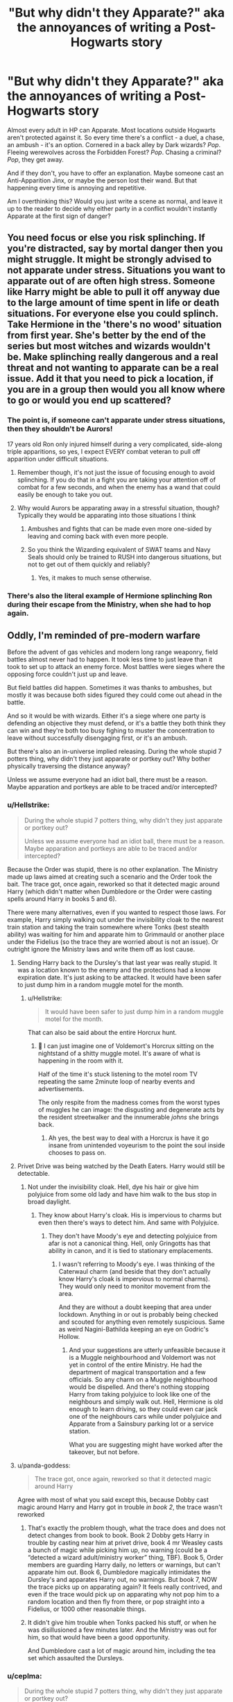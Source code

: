 #+TITLE: "But why didn't they Apparate?" aka the annoyances of writing a Post-Hogwarts story

* "But why didn't they Apparate?" aka the annoyances of writing a Post-Hogwarts story
:PROPERTIES:
:Author: deirox
:Score: 155
:DateUnix: 1573384309.0
:DateShort: 2019-Nov-10
:FlairText: Discussion
:END:
Almost every adult in HP can Apparate. Most locations outside Hogwarts aren't protected against it. So every time there's a conflict - a duel, a chase, an ambush - it's an option. Cornered in a back alley by Dark wizards? /Pop/. Fleeing werewolves across the Forbidden Forest? /Pop/. Chasing a criminal? /Pop/, they get away.

And if they don't, you have to offer an explanation. Maybe someone cast an Anti-Apparition Jinx, or maybe the person lost their wand. But that happening every time is annoying and repetitive.

Am I overthinking this? Would you just write a scene as normal, and leave it up to the reader to decide why either party in a conflict wouldn't instantly Apparate at the first sign of danger?


** You need focus or else you risk splinching. If you're distracted, say by mortal danger then you might struggle. It might be strongly advised to not apparate under stress. Situations you want to apparate out of are often high stress. Someone like Harry might be able to pull it off anyway due to the large amount of time spent in life or death situations. For everyone else you could splinch. Take Hermione in the 'there's no wood' situation from first year. She's better by the end of the series but most witches and wizards wouldn't be. Make splinching really dangerous and a real threat and not wanting to apparate can be a real issue. Add it that you need to pick a location, if you are in a group then would you all know where to go or would you end up scattered?
:PROPERTIES:
:Author: herO_wraith
:Score: 162
:DateUnix: 1573392647.0
:DateShort: 2019-Nov-10
:END:

*** The point is, if someone can't apparate under stress situations, then they shouldn't be Aurors!

17 years old Ron only injured himself during a very complicated, side-along triple apparitions, so yes, I expect EVERY combat veteran to pull off apparition under difficult situations.
:PROPERTIES:
:Author: InquisitorCOC
:Score: 61
:DateUnix: 1573400954.0
:DateShort: 2019-Nov-10
:END:

**** Remember though, it's not just the issue of focusing enough to avoid splinching. If you do that in a fight you are taking your attention off of combat for a few seconds, and when the enemy has a wand that could easily be enough to take you out.
:PROPERTIES:
:Author: Bakmoon123
:Score: 18
:DateUnix: 1573406951.0
:DateShort: 2019-Nov-10
:END:


**** Why would Aurors be apparating away in a stressful situation, though? Typically they would be apparating into those situations I think
:PROPERTIES:
:Author: DetLennieBriscoe
:Score: 31
:DateUnix: 1573403529.0
:DateShort: 2019-Nov-10
:END:

***** Ambushes and fights that can be made even more one-sided by leaving and coming back with even more people.
:PROPERTIES:
:Author: impossiblefork
:Score: 21
:DateUnix: 1573409026.0
:DateShort: 2019-Nov-10
:END:


***** So you think the Wizarding equivalent of SWAT teams and Navy Seals should only be trained to RUSH into dangerous situations, but not to get out of them quickly and reliably?
:PROPERTIES:
:Author: InquisitorCOC
:Score: 19
:DateUnix: 1573412125.0
:DateShort: 2019-Nov-10
:END:

****** Yes, it makes to much sense otherwise.
:PROPERTIES:
:Author: ThellraAK
:Score: 8
:DateUnix: 1573457476.0
:DateShort: 2019-Nov-11
:END:


*** There's also the literal example of Hermione splinching Ron during their escape from the Ministry, when she had to hop again.
:PROPERTIES:
:Author: FerusGrim
:Score: 3
:DateUnix: 1573463087.0
:DateShort: 2019-Nov-11
:END:


** Oddly, I'm reminded of pre-modern warfare

Before the advent of gas vehicles and modern long range weaponry, field battles almost never had to happen. It took less time to just leave than it took to set up to attack an enemy force. Most battles were sieges where the opposing force couldn't just up and leave.

But field battles did happen. Sometimes it was thanks to ambushes, but mostly it was because both sides figured they could come out ahead in the battle.

And so it would be with wizards. Either it's a siege where one party is defending an objective they must defend, or it's a battle they both think they can win and they're both too busy fighing to muster the concentration to leave without successfully disengaging first, or it's an ambush.

But there's also an in-universe implied releasing. During the whole stupid 7 potters thing, why didn't they just apparate or portkey out? Why bother physically traversing the distance anyway?

Unless we assume everyone had an idiot ball, there must be a reason. Maybe apparation and portkeys are able to be traced and/or intercepted?
:PROPERTIES:
:Author: Astramancer_
:Score: 65
:DateUnix: 1573387156.0
:DateShort: 2019-Nov-10
:END:

*** u/Hellstrike:
#+begin_quote
  During the whole stupid 7 potters thing, why didn't they just apparate or portkey out?

  Unless we assume everyone had an idiot ball, there must be a reason. Maybe apparation and portkeys are able to be traced and/or intercepted?
#+end_quote

Because the Order was stupid, there is no other explanation. The Ministry made up laws aimed at creating such a scenario and the Order took the bait. The trace got, once again, reworked so that it detected magic around Harry (which didn't matter when Dumbledore or the Order were casting spells around Harry in books 5 and 6).

There were many alternatives, even if you wanted to respect those laws. For example, Harry simply walking out under the invisibility cloak to the nearest train station and taking the train somewhere where Tonks (best stealth ability) was waiting for him and apparate him to Grimmauld or another place under the Fidelius (so the trace they are worried about is not an issue). Or outright ignore the Ministry laws and write them off as lost cause.
:PROPERTIES:
:Author: Hellstrike
:Score: 55
:DateUnix: 1573393428.0
:DateShort: 2019-Nov-10
:END:

**** Sending Harry back to the Dursley's that last year was really stupid. It was a location known to the enemy and the protections had a know expiration date. It's just asking to be attacked. It would have been safer to just dump him in a random muggle motel for the month.
:PROPERTIES:
:Author: Llian_Winter
:Score: 38
:DateUnix: 1573398898.0
:DateShort: 2019-Nov-10
:END:

***** u/Hellstrike:
#+begin_quote
  It would have been safer to just dump him in a random muggle motel for the month.
#+end_quote

That can also be said about the entire Horcrux hunt.
:PROPERTIES:
:Author: Hellstrike
:Score: 30
:DateUnix: 1573402743.0
:DateShort: 2019-Nov-10
:END:

****** 🤣 I can just imagine one of Voldemort's Horcrux sitting on the nightstand of a shitty muggle motel. It's aware of what is happening in the room with it.

Half of the time it's stuck listening to the motel room TV repeating the same 2minute loop of nearby events and advertisements.

The only respite from the madness comes from the worst types of muggles he can image: the disgusting and degenerate acts by the resident streetwalker and the innumerable /johns/ she brings back.
:PROPERTIES:
:Author: Kitten_Wizard
:Score: 20
:DateUnix: 1573408316.0
:DateShort: 2019-Nov-10
:END:

******* Ah yes, the best way to deal with a Horcrux is have it go insane from unintended voyeurism to the point the soul inside chooses to pass on.
:PROPERTIES:
:Author: Hellstrike
:Score: 13
:DateUnix: 1573414110.0
:DateShort: 2019-Nov-10
:END:


**** Privet Drive was being watched by the Death Eaters. Harry would still be detectable.
:PROPERTIES:
:Author: elizabnthe
:Score: 3
:DateUnix: 1573439511.0
:DateShort: 2019-Nov-11
:END:

***** Not under the invisibility cloak. Hell, dye his hair or give him polyjuice from some old lady and have him walk to the bus stop in broad daylight.
:PROPERTIES:
:Author: Hellstrike
:Score: 5
:DateUnix: 1573463284.0
:DateShort: 2019-Nov-11
:END:

****** They know about Harry's cloak. His is impervious to charms but even then there's ways to detect him. And same with Polyjuice.
:PROPERTIES:
:Author: elizabnthe
:Score: 1
:DateUnix: 1573464593.0
:DateShort: 2019-Nov-11
:END:

******* They don't have Moody's eye and detecting polyjuice from afar is not a canonical thing. Hell, only Gringotts has that ability in canon, and it is tied to stationary emplacements.
:PROPERTIES:
:Author: Hellstrike
:Score: 9
:DateUnix: 1573465791.0
:DateShort: 2019-Nov-11
:END:

******** I wasn't referring to Moody's eye. I was thinking of the Caterwaul charm (and beside that they don't actually know Harry's cloak is impervious to normal charms). They would only need to monitor movement from the area.

And they are without a doubt keeping that area under lockdown. Anything in or out is probably being checked and scouted for anything even remotely suspicious. Same as weird Nagini-Bathilda keeping an eye on Godric's Hollow.
:PROPERTIES:
:Author: elizabnthe
:Score: -1
:DateUnix: 1573466749.0
:DateShort: 2019-Nov-11
:END:

********* And your suggestions are utterly unfeasible because it is a Muggle neighbourhood and Voldemort was not yet in control of the entire Ministry. He had the department of magical transportation and a few officials. So any charm on a Muggle neighbourhood would be dispelled. And there's nothing stopping Harry from taking polyjuice to look like one of the neighbours and simply walk out. Hell, Hermione is old enough to learn driving, so they could even car jack one of the neighbours cars while under polyjuice and Apparate from a Sainsbury parking lot or a service station.

What you are suggesting might have worked after the takeover, but not before.
:PROPERTIES:
:Author: Hellstrike
:Score: 6
:DateUnix: 1573489460.0
:DateShort: 2019-Nov-11
:END:


**** u/panda-goddess:
#+begin_quote
  The trace got, once again, reworked so that it detected magic around Harry
#+end_quote

Agree with most of what you said except this, because Dobby cast magic around Harry and Harry got in trouble /in book 2/, the trace wasn't reworked
:PROPERTIES:
:Author: panda-goddess
:Score: 2
:DateUnix: 1573443811.0
:DateShort: 2019-Nov-11
:END:

***** That's exactly the problem though, what the trace does and does not detect changes from book to book. Book 2 Dobby gets Harry in trouble by casting near him at privet drive, book 4 mr Weasley casts a bunch of magic while picking him up, no warning (could be a “detected a wizard adult/ministry worker” thing, TBF). Book 5, Order members are guarding Harry daily, no letters or warnings, but can't apparate him out. Book 6, Dumbledore magically intimidates the Dursley's and apparates Harry out, no warnings. But book 7, NOW the trace picks up on apparating again? It feels really contrived, and even if the trace would pick up on apparating why not pop him to a random location and then fly from there, or pop straight into a Fidelius, or 1000 other reasonable things.
:PROPERTIES:
:Author: dancortens
:Score: 11
:DateUnix: 1573452153.0
:DateShort: 2019-Nov-11
:END:


***** It didn't give him trouble when Tonks packed his stuff, or when he was disillusioned a few minutes later. And the Ministry was out for him, so that would have been a good opportunity.

And Dumbledore cast a lot of magic around him, including the tea set which assaulted the Dursleys.
:PROPERTIES:
:Author: Hellstrike
:Score: 4
:DateUnix: 1573463204.0
:DateShort: 2019-Nov-11
:END:


*** u/ceplma:
#+begin_quote
  During the whole stupid 7 potters thing, why didn't they just apparate or portkey out?
#+end_quote

I think it is better just to forget that thing ever happened. It didn't!
:PROPERTIES:
:Author: ceplma
:Score: 5
:DateUnix: 1573420702.0
:DateShort: 2019-Nov-11
:END:

**** Because it was super important that Harry have the confrontation because How else can Hedwig die, Fred lose an ear (or was it George) and Harry's wand do something nobody has heard of. All of those things become inportant later on right. Harry's wand thing gets used again... oh right it doesn't. Well what about Hedwig, she needed to die so Harry has no form of communication with the outside world. She could have been attacked when Harry sent a letter. And a twin losing an ear had absolutely no effect on anything. So simply put it made a bunch of changes that didn't need to happen.
:PROPERTIES:
:Author: jasoneill23
:Score: 10
:DateUnix: 1573435376.0
:DateShort: 2019-Nov-11
:END:

***** George is holey, Fred is dead (cause it rhymes)
:PROPERTIES:
:Author: dancortens
:Score: 6
:DateUnix: 1573451184.0
:DateShort: 2019-Nov-11
:END:


** I remember reading a fic about Harry and Ginny post-hogwarts broken up but on some kind of investigation and they steal a car or something and find the trunk is full of guns and are worried about being pulled over by the muggle police. And I couldn't help but wonder why they didn't just vanish the guns. Sometimes I feel like people want to write a story and just don't have enough faith in their own writing to come up with their own characters and instead decide to use characters everyone already likes as avatars for characters that are only mildly similar in personality and shove them into a setting where they don't belong
:PROPERTIES:
:Author: WantDiscussion
:Score: 52
:DateUnix: 1573389738.0
:DateShort: 2019-Nov-10
:END:

*** It's easier to use familiar characters as the base rather than building entirely original characters (and even worlds). Say “Harry Potter” and everyone can conjure a general picture in their head. Say “Random Original” and the author has to be able to give a base physical description and general personality or the audience doesn't know who that a character is. Weak (or new) authors usually can't pull that off, so they mutilate existing characters.

To be fair though, in some cases when the author completely restructures how the world works, using familiar characters helps the audience get a grip on the story. But that's familiar characters in an unfamiliar world. When the characters /and/ the world have been fundamentally altered for no discernible reason - that's the crutch of a weak author.
:PROPERTIES:
:Author: paper0wl
:Score: 26
:DateUnix: 1573394809.0
:DateShort: 2019-Nov-10
:END:


*** Too many postwar fics are contrived drama in which main characters act like Muggles. In your particular case, they can hide all those guns in some expanded bags. If Hermione could make one as a 17 years old student, don't you think every Auror should have at least one too?
:PROPERTIES:
:Author: InquisitorCOC
:Score: 25
:DateUnix: 1573399571.0
:DateShort: 2019-Nov-10
:END:

**** Well, to be fair Hermione managed to reverse engineer and adapt Voldemort's secret communication tool at age 16 based on a vague description Harry provided her. So she might not be representative.
:PROPERTIES:
:Author: Hellstrike
:Score: 7
:DateUnix: 1573419436.0
:DateShort: 2019-Nov-11
:END:

***** What do you mean "reverse engineer"? The Protean charm is NEWT material. She got the idea for the coins from the Dark Mark, but it's not like Voldemort invented the Protean charm or something.
:PROPERTIES:
:Author: Aoloach
:Score: 4
:DateUnix: 1573498140.0
:DateShort: 2019-Nov-11
:END:

****** No, but the connection to the Dark Mark came from Harry's account. So she heard that and went on a research spree.

She was inspired by Voldemort, which meant that she went looking for a spell with that effect rather than decide to use something she found at random.
:PROPERTIES:
:Author: Hellstrike
:Score: 3
:DateUnix: 1573505788.0
:DateShort: 2019-Nov-12
:END:


** This is an issue in canon itself. There are many times in the original books where if you took the time to think about it, you would wonder "but why didn't they _____".

Yet folks still love the story. Readers can overlook such things if the story is good and characters interesting.

That said, as another person pointed out, with regards to Apparition specifically, I don't think people value its danger enough. Apparition not only requires focus in the process itself, but knowledge of where you are going. It is glossed over by many but the reality is that it is not simple and in fact in HP lore you see many OTHER methods of transportation used RATHER than apparition, suggesting that while some choose to use it somewhat consistently, many don't and choose to play it safe. So as a writer, you really shouldnt have to overstress it if your overall story is solid.
:PROPERTIES:
:Author: Noexit007
:Score: 16
:DateUnix: 1573400490.0
:DateShort: 2019-Nov-10
:END:

*** Most of canon also takes place in Hogwarts, where Apparition doesn't work, and involves underage characters, who don't yet have their license, so it's not as much of an issue there.

Edit: I'd get rid of Apparition altogether if I could, it just introduces unnecessary complications. Portkeys can do whenever you need instant transportation for story reasons, and since they require preparation and are illegal to create by non-Ministry personnel, it's believable that one wouldn't be able to create one during a heated confrontation.
:PROPERTIES:
:Author: deirox
:Score: 9
:DateUnix: 1573403279.0
:DateShort: 2019-Nov-10
:END:

**** u/Noexit007:
#+begin_quote
  Most of canon also takes place in Hogwarts, where Apparition doesn't work, and involves underage characters, who don't yet have their license, so it's not as much of an issue there.
#+end_quote

I didn't specifiy apparition. I left a blank for a reason.. see below.

#+begin_quote
  "but why didn't they _____".
#+end_quote

^ I was mainly pointing out there are lots of times in cannon where we as readers might quesion why a wizard or witch wouldnt do something when they have magic. Apparition is just one of many such problems that crop up.
:PROPERTIES:
:Author: Noexit007
:Score: 5
:DateUnix: 1573403898.0
:DateShort: 2019-Nov-10
:END:


** Why not just apparate, why not just buy supplies and multiply them, why not just ask a house elf? Harry Potter magic was written with so many plot holes that you can fill in whatever magic answer you want.

Or just hand them the idiot ball. For the werewolf example, they panicked and forgot apparation was a thing. Kinda like how I panicked and forgot that scissors were a thing when confronted by packaging.
:PROPERTIES:
:Author: DracoVictorious
:Score: 40
:DateUnix: 1573384969.0
:DateShort: 2019-Nov-10
:END:

*** There are explanations for most of these “plotholes”

But I agree that sometimes you just forget. And apparition is difficult even for grown wizards. If you are in the middle of a werewolf attack you might simply not be able to muster the concentration to apparate somewhere else or you might want to save someone or the DE attacking put the anti apparition wards in place before they attacked. Could be a first sign. Someone wants to leave, realizes they can't - get attacked.
:PROPERTIES:
:Author: Mikill1995
:Score: 19
:DateUnix: 1573386837.0
:DateShort: 2019-Nov-10
:END:

**** A lot of the stuff that gets brought up often has an explanation. But there are still a good number of things that just make no sense other than "the author just wanted it this way"

My usual go to is during Deathly Hallows, the argument over lack of food. You can multiply food you already have, so why did muggle born and normally raised Hermione not think "hey, let's get some non-perishable food from an Asda in a muggle town and just multiply it for dinner"

Harry, being the closet goblin he was, I understand not making that connection. But Hermione had a relatively normal childhood, I can't think of any in-universe reason to not think need food - go to grocers
:PROPERTIES:
:Author: DracoVictorious
:Score: 30
:DateUnix: 1573387813.0
:DateShort: 2019-Nov-10
:END:

***** u/Ash_Lestrange:
#+begin_quote
  lack of food
#+end_quote

There is an in book explanation for this: they thought Harry still had the trace on him, but, also, they had food and they stole food. The argument was that the food they had wasn't "good food."
:PROPERTIES:
:Author: Ash_Lestrange
:Score: 9
:DateUnix: 1573389026.0
:DateShort: 2019-Nov-10
:END:

****** Send Hermione into a normal muggle grocery store, she comes back with supplies, they can now use those non-perishable staples and spices to make good food, while increasing the quantity of base ingredients so they don't run out.
:PROPERTIES:
:Author: DracoVictorious
:Score: 15
:DateUnix: 1573389621.0
:DateShort: 2019-Nov-10
:END:

******* Harry was starving when he came across a spew badge in hermiones endless bag

Dobby he shouted
:PROPERTIES:
:Author: CommanderL3
:Score: 3
:DateUnix: 1573451953.0
:DateShort: 2019-Nov-11
:END:


******* Sending any teenager into a grocery story and expecting them to come out being able to make a good meal is a bit of a reach, I think. Unless the teenager has experience cooking, which Harry maybe has, but doesn't seem to have the mind to try very hard, being the most comfortable with hunger and so focused on Horcruxes. If we're talking about non-perishables, then I'm on your side, but turning that into tasty hot food is another beast.
:PROPERTIES:
:Author: bisonburgers
:Score: 5
:DateUnix: 1573416274.0
:DateShort: 2019-Nov-10
:END:


******* You can have all the spices and flavorings you want, if you can't cook, which it doesn't seem like any of them could do, the food still won't be good.
:PROPERTIES:
:Author: Ash_Lestrange
:Score: 5
:DateUnix: 1573389918.0
:DateShort: 2019-Nov-10
:END:

******** Poorly cooked pasta with tinned sauce is still better than whatever mushroom monstrosity set Ron off in the book (yes I know, evil amulet)

Tempers would have been lower, slightly less for the horcrux to play off of, better chance for rational thinking
:PROPERTIES:
:Author: DracoVictorious
:Score: 18
:DateUnix: 1573390320.0
:DateShort: 2019-Nov-10
:END:

********* " Tempers would have been lower, slightly less for the horcrux to play off of, better chance for rational thinking "

Which, I'm guessing, is exactly why that didn't happen--Rowling wanted to pile as much negative influence on them as possible to get her desired result, that being to make them stressed and unable to think clearly.

She's not the only one to have done that either. In my other main fandom, a succession of bad and dumb things are said and done in one film, and the writers later admitted that literally the ONLY reason all those plothole-y things happened was to drive a normally very strong character to the point where he would break and lash out at his ally when hit with one more thing.
:PROPERTIES:
:Author: dixiehellcat
:Score: 10
:DateUnix: 1573400759.0
:DateShort: 2019-Nov-10
:END:

********** I'm quite curious, which film are you talking about? I had a bit of a gander through your post history so I'm guessing it's... a Marvel film...??
:PROPERTIES:
:Author: r_ca
:Score: 4
:DateUnix: 1573402048.0
:DateShort: 2019-Nov-10
:END:

*********** hee, I'm that obvious huh? :D yeah, it's Captain America Civil War. The writers said the only reason they did all the stuff they did to Tony throughout the film, broke him and Pepper up, crippled Rhodey, threw every other Avenger against him on the accords, etc etc, was to pull every possible source of emotional support out from under him, so he would snap when he found out Steve had been lying to him all this time about his parents' deaths. Lazy writing, imho.
:PROPERTIES:
:Author: dixiehellcat
:Score: 7
:DateUnix: 1573402424.0
:DateShort: 2019-Nov-10
:END:

************ Oh, thank you!! I had so many issues with CA:CW and it frustrates me how most people I talk to think it's some masterpiece. It wasn't a bad movie, but aside from all the issues you just mentioned, it was such an abrupt tonal shift from every other Marvel movie that preceded it that it was kind of obvious that CA3 became CA:CW way too late in the production process. It was totally motivated by marketing and not what the narrative called for. I didn't even like the original Civil War arc in the comics, but it was better executed than /that/ whole mess.
:PROPERTIES:
:Author: r_ca
:Score: 6
:DateUnix: 1573405555.0
:DateShort: 2019-Nov-10
:END:


***** If they had a way to freeze the food, then I think that would work, but I imagine multiplying food does not make it fresher, so it would still have the original foods' expiration date, and therefore would still go bad within days/weeks, depending on the food, still requiring frequent (and possibly dangerous) trips without their Invisibility Cloak. Having said that, non-perishable and freezing the food solves part of this problem. (although eating snack bars, dry cereal, and canned stuff long term doesn't sound too fun on my stomach, but probably hungry teenagers wouldn't mind it so much).

But I also highly suspect they did not actually have too much trouble with food over the long run. Of course it was worse and more complicated than what they were used to, but that's to be expected. We know they entered towns when they could to scout and stuff, and while we only see Harry do it once unsuccessfully, it is implied that this is something they do regularly, and that Harry's lack of success is what is notable this time. So I think it's fairly plausible and natural to believe they (probably Ron, let's face it) purchased some of their food over the course of almost a year on the run.

And just getting a sense of how much three people eat, especially growing teenagers, is daunting. After moving out on my own, it was hard for me to understand how much food I ate in a week, I'd get it wrong every shopping trip for a while, and my fridge was always emptier than I would think it should be. And then when I moved in with my husband, it took us months to get a knack for how much food two people ate, how much it would cost, etc. Hermione's sense doesn't necessarily means she can easily feed three people for months and know how much money to pack at the beginning of their trip, how to store it for long-term use, and how to make it into something tasty. It would be a learning curve regardless of magic, and I'm not surprised they had trouble planning proper meals. Ted and Dirk Cresswell had a better time, I think, but they're adults who are used to acquiring their own food, and used to the spells needed to make it worth eating.
:PROPERTIES:
:Author: bisonburgers
:Score: 9
:DateUnix: 1573414940.0
:DateShort: 2019-Nov-10
:END:


***** u/Taure:
#+begin_quote
  My usual go to is during Deathly Hallows, the argument over lack of food. You can multiply food you already have, so why did muggle born and normally raised Hermione not think "hey, let's get some non-perishable food from an Asda in a muggle town and just multiply it for dinner"
#+end_quote

Because they had plenty of food? Their conversation about not being able to magic up food was in the context of having fish and mushrooms.

Their problem wasn't lack of food, it was that they didn't know how to make it into something nice to eat.

And presumably the reason they didn't go buy food was because they were in hiding and thought that if they entered a Muggle area the Ministry would know. We have a very small knowledge of the Ministry's tracking abilities in canon, but they seem to be extensive - it may well be that the Ministry would be all over them the moment they entered any urban area.
:PROPERTIES:
:Author: Taure
:Score: 6
:DateUnix: 1573400014.0
:DateShort: 2019-Nov-10
:END:

****** If the ministry could track them the moment they entered any urban area then that should have been mentioned in the book as a reason for staying in the woods. You can argue any plothole away with "perhaps XYZ and just nobody mentioned it". That doesn't make it any less of a plothole.

Regarding the food, you can buy meals in cans that you just need to heat up. They aren't what they are uses from Hogwarts or Molly's cooking but they are /fine/. Definitely leagues above what they had.

And you'd think that Hermione, who seemed to be prepared for so much and packed everything she thought she might possibly need in her bag, would have had the foresight to also pack some non-perishable food because she /knew/ that she can't create food with magic and it is completely unreasonable to think that you can just live off the land /if you never learned how to do that/.
:PROPERTIES:
:Author: how_to_choose_a_name
:Score: 13
:DateUnix: 1573409792.0
:DateShort: 2019-Nov-10
:END:

******* u/bisonburgers:
#+begin_quote
  You can argue any plothole away with "perhaps XYZ and just nobody mentioned it". That doesn't make it any less of a plothole.
#+end_quote

I tend to think the word plothole is overrused to describe things that /could/ be explained, and while in theory I'm okay when words change meaning, I still feel it's useful to differentiate between "can plausibly be explained" and "cannot plausibly be explained" when discussing writing, and "plothole" seems to be shifting from meaning just one of those things, to now meaning both of those things, and it's causing a bit of confusion in these sorts of conversations.
:PROPERTIES:
:Author: bisonburgers
:Score: 3
:DateUnix: 1573415887.0
:DateShort: 2019-Nov-10
:END:


******* Harry potter and the year we ate baked beans in the woods for a year
:PROPERTIES:
:Author: CommanderL3
:Score: 2
:DateUnix: 1573452022.0
:DateShort: 2019-Nov-11
:END:

******** Probably better than Harry Potter and the Year We Lived Off Fish and Mushrooms for a Year But Didn't Know How To Cook Them So It Sucked
:PROPERTIES:
:Author: how_to_choose_a_name
:Score: 2
:DateUnix: 1573467838.0
:DateShort: 2019-Nov-11
:END:

********* harry potter and the year we forgot muggle supermarkets existed while on the run from wizards and could literally pop into any small country town to get food
:PROPERTIES:
:Author: CommanderL3
:Score: 3
:DateUnix: 1573468759.0
:DateShort: 2019-Nov-11
:END:


****** You know those 5 minute instant soups whichoonly require hot water to prepare? Or all kinds of canned meals which don't taste bad (eg ravioli) and only require to be heated?

They would have done the job better than whatever the trio was having. Get a few spices on top, or mix the soups, and you can further improve your food options. Without any cooking ability whatsoever.
:PROPERTIES:
:Author: Hellstrike
:Score: 6
:DateUnix: 1573419749.0
:DateShort: 2019-Nov-11
:END:


***** I think multiplying does not mean the second object is exactly the same as the first. Just like conjuration is not permanent and transfiguration difficult and not permanent. There are more rules than we get explicitly explained.
:PROPERTIES:
:Author: Mikill1995
:Score: 1
:DateUnix: 1573388953.0
:DateShort: 2019-Nov-10
:END:

****** "It's impossible to make good food out of nothing! You can Summon it if you know where it is, you can transform it, you can increase the quantity if you've already got some..."

Get some non-perishable staples and spices, increase the quantity to cook with, maybe restock twice a year.
:PROPERTIES:
:Author: DracoVictorious
:Score: 18
:DateUnix: 1573389496.0
:DateShort: 2019-Nov-10
:END:


****** u/RedKorss:
#+begin_quote
  Just like conjuration is not permanent and transfiguration difficult and not permanent. There are more rules than we get explicitly explained.
#+end_quote

Nowhere in the books is this said.
:PROPERTIES:
:Author: RedKorss
:Score: 10
:DateUnix: 1573396497.0
:DateShort: 2019-Nov-10
:END:

******* The full text of Gamp's law isn't in the books, nor even are all of the exceptions, so there are indeed more rules than are explicitly explained because Gamp's law isn't even explicitly explained.
:PROPERTIES:
:Author: corwinicewolf
:Score: 4
:DateUnix: 1573399232.0
:DateShort: 2019-Nov-10
:END:


******* She said it in an interview.
:PROPERTIES:
:Author: Mikill1995
:Score: -2
:DateUnix: 1573396734.0
:DateShort: 2019-Nov-10
:END:

******** She never said transfiguration is temporary.
:PROPERTIES:
:Author: aAlouda
:Score: 6
:DateUnix: 1573400196.0
:DateShort: 2019-Nov-10
:END:

********* [[/u/mikill1995][u/mikill1995]] this?

#+begin_quote
  Q: It seems that the wizards and witches at Hogwarts are able to conjure up many things, such as food for the feasts, chairs and sleeping bags. . .if this is so, why does the wizarding world need money ? What are the limitations on the material objects you can conjure up ? It seems unnecessary that the Weasleys would be in such need of money. . . (Jan Campbell)

  A: Very good question (well done, Jan!!). There is legislation about what you can conjure and what you can't. Something that you conjure out of thin air will not last. This is a rule I set down for myself early on. I love these logical questions!
#+end_quote

[[http://www.accio-quote.org/articles/2000/0700-swns-alfie.htm]]

And, agreed, it doesn't contradict what the books say. The leprechaun gold in GOF disappeared.
:PROPERTIES:
:Author: Ash_Lestrange
:Score: 2
:DateUnix: 1573402353.0
:DateShort: 2019-Nov-10
:END:

********** That just mentions conjuration, I never denied that conjuration is temporary.
:PROPERTIES:
:Author: aAlouda
:Score: 4
:DateUnix: 1573402405.0
:DateShort: 2019-Nov-10
:END:

*********** For the most part conjuration is a sub-branch of transfiguration and [[/u/mikill1995][u/mikill1995]] specifically said conjuration.

Edit: I just realized what you meant. My fault
:PROPERTIES:
:Author: Ash_Lestrange
:Score: 1
:DateUnix: 1573402582.0
:DateShort: 2019-Nov-10
:END:

************ u/aAlouda:
#+begin_quote
  For the most part conjuration is a sub-branch of transfiguration
#+end_quote

Sure, but that doesn't mean a distinct drawback of conjuration applies to transfiguration in general.

Rowling herself specifies conjured out of thin air.

#+begin_quote
  and [[https://www.reddit.com/u/mikill1995/][u/mikill1995]] specifically said conjuration.
#+end_quote

He said

#+begin_quote
  and transfiguration difficult and not permanent
#+end_quote

Which Rowling never said and contradicts canon.
:PROPERTIES:
:Author: aAlouda
:Score: 3
:DateUnix: 1573402719.0
:DateShort: 2019-Nov-10
:END:

************* Yeah, I saw that after. I apologize
:PROPERTIES:
:Author: Ash_Lestrange
:Score: 1
:DateUnix: 1573402938.0
:DateShort: 2019-Nov-10
:END:


******** So another "word from god" event. Which means it's basically useless.
:PROPERTIES:
:Author: RedKorss
:Score: 2
:DateUnix: 1573398557.0
:DateShort: 2019-Nov-10
:END:

********* You don't have to accept her words as canon. But as long as what she says does not contradict what's in the books, I'll accept it.
:PROPERTIES:
:Author: Mikill1995
:Score: 3
:DateUnix: 1573399375.0
:DateShort: 2019-Nov-10
:END:


****** This is how I think it works too. You can multiply it to something still worth eating and with nutrients, etc, but it's not /exactly/ the same as the first, which I think is in line with how other magic is implied to work. I think your view of things is perfectly plausible and in-line with the series.
:PROPERTIES:
:Author: bisonburgers
:Score: 2
:DateUnix: 1573416397.0
:DateShort: 2019-Nov-10
:END:


**** u/Hellstrike:
#+begin_quote
  And apparition is difficult even for grown wizards
#+end_quote

But it should not be difficult for the trio. Not with the experience.

#+begin_quote
  There are explanations for most of these “plotholes”
#+end_quote

Canon transfiguration is utterly broken. You can create almost everything as long as it fits within 60m^{3} /(based on a comment in GoF)/ and is neither food nor gold. And canon transfiguration is permanent.
:PROPERTIES:
:Author: Hellstrike
:Score: 11
:DateUnix: 1573388923.0
:DateShort: 2019-Nov-10
:END:

***** No, someone like Mcgonagall can create almost everything as long as it fits within 60m3, normal wizards seem to be much more limited in the size and complexity they can affect.
:PROPERTIES:
:Author: aAlouda
:Score: 7
:DateUnix: 1573400400.0
:DateShort: 2019-Nov-10
:END:

****** We are not talking about the average wizard who can't even get a shield charm up though. We are talking about Harry, who managed to take on a hundred dementors at 13. Or Hermione, who managed to reverse engineer Voldemort's secret communication thing based on a vague description from Harry.
:PROPERTIES:
:Author: Hellstrike
:Score: 8
:DateUnix: 1573402622.0
:DateShort: 2019-Nov-10
:END:

******* I am aware of that, but even from normal skilled wizards we have never seen a transfiguration larger than human size even when it would have been useful.
:PROPERTIES:
:Author: aAlouda
:Score: 4
:DateUnix: 1573402930.0
:DateShort: 2019-Nov-10
:END:

******** We never see any other impressive feats of magic from them either. It's Harry, Riddle, Dumbledore, Lily and Hermione, although the last two are already in a different league. Grindelwald is also implied to have been top tier.
:PROPERTIES:
:Author: Hellstrike
:Score: 5
:DateUnix: 1573403160.0
:DateShort: 2019-Nov-10
:END:

********* Does Lily actually do something impressive besides the love protection (which I always figured was mostly down to circumstances more than Lily's magical ability)?
:PROPERTIES:
:Author: Fredrik1994
:Score: 6
:DateUnix: 1573409253.0
:DateShort: 2019-Nov-10
:END:

********** :O Good point! Now I want someone to write a Marauder Era fic with Lily being like this total Neville-esque bumbling witch who fails all her spells! Yes DORKY!LILY character!
:PROPERTIES:
:Score: 3
:DateUnix: 1573409679.0
:DateShort: 2019-Nov-10
:END:

*********** While it'd amuse me, my headcanon of Lily has always had her be a somewhat average student, perhaps above-average, with particular skill in Charms (encouraged by Ollivander's remarks) and Potions (by virtue of having been friends with a prodigy for several years, and Slughorn's view of her).

For some reason a lot of fics like to make her have Hermione-grade study habits, and I just can't see this.
:PROPERTIES:
:Author: Fredrik1994
:Score: 5
:DateUnix: 1573409887.0
:DateShort: 2019-Nov-10
:END:

************ Fredrik... :(
:PROPERTIES:
:Score: 2
:DateUnix: 1573410185.0
:DateShort: 2019-Nov-10
:END:


************ Well, canon descriptions of Lily have her as smart, and fairly serious (given how she treats the Marauders). If we take those comments as accurate, she's /definitely/ well above average in skill.

It's fine to take the view that those were exaggerated, but I think canon supports Hermione-like study habits more than an average student.
:PROPERTIES:
:Author: matgopack
:Score: 2
:DateUnix: 1573500413.0
:DateShort: 2019-Nov-11
:END:


** I feel like one answer to this is that trying to apparate during a stressful situation greatly increases one's odds of getting splinched (consider Ron losing a sizable chunk of flesh from his shoulder/arm in DH, and I'd wager that he came out of that lightly); and if the splinching is bad enough, it could very well be fatal.
:PROPERTIES:
:Author: Raesong
:Score: 14
:DateUnix: 1573392126.0
:DateShort: 2019-Nov-10
:END:

*** Yeah, he lost a piece but only after back-to-back apparition of 3 people by one, with none of them really being that experienced at that particular bit of magic.

Honestly if you're like 20-something and a wizard separating somewhere should feel as natural and easy as walking, so there is no reason not to do it unless you can't due to charms or other issues
:PROPERTIES:
:Author: Von_Usedom
:Score: 8
:DateUnix: 1573398496.0
:DateShort: 2019-Nov-10
:END:

**** Case in point: Fred & George casually Apparating inside the house just to annoy their mother.
:PROPERTIES:
:Author: deirox
:Score: 13
:DateUnix: 1573403089.0
:DateShort: 2019-Nov-10
:END:


** The convenience of modern technology (cell phones) ruining the plot/poking holes in it is why Jim Butcher's wizards fry technology.

Not sure how that helps you, but it's related.
:PROPERTIES:
:Author: TheBlueSully
:Score: 6
:DateUnix: 1573400983.0
:DateShort: 2019-Nov-10
:END:


** Splinching. It even happens in the canon.

In canon to apparate you need /"Destination,Determination and Deliberation."/ so you would need to concentrate on where you are going instead of who is trying to harm you or risk leaving parts of yourself behind.... that you most likely will never see again.
:PROPERTIES:
:Author: Strypes4686
:Score: 5
:DateUnix: 1573415827.0
:DateShort: 2019-Nov-10
:END:


** Magical transportation is one of the disasters of the Harry Potter universe. JKR just created new modes of transportation as she needed them. Not many fans remember that even humble Floo was not invented (discovered, ...) in the first book, so Dumbledore flew to London on a broom (which otherwise doesn't make any sense outside of bashing!Dumbledore ideas). Apparation was created in HBP (completely uselessly, Dumbledore & Harry could visit Slughorn by Floo as well), and then it was misused in DH, but if Apparation never existed (or was usable only by some exceptional wizards or using some weird magical artefact or something) there would be a way less plotholes in JKR novels and in numerous fanfiction stories. Generally, when writing I try to ignore Apparation completely or limit it to some special wizards (e.g., Aurors).
:PROPERTIES:
:Author: ceplma
:Score: 6
:DateUnix: 1573420604.0
:DateShort: 2019-Nov-11
:END:

*** u/thrawnca:
#+begin_quote
  Generally, when writing I try to ignore Apparation completely or limit it to some special wizards (e.g., Aurors).
#+end_quote

That could work well, actually. Make it much harder and more dangerous than canon, so most wizards really don't use it, especially if they're under pressure.

#+begin_quote
  "Apparating ain't like dusting crops, boy! Without precise visualisation and concentration we could fly right off the planet or arrive in a hundred separate pieces and that'd end your trip real quick, wouldn't it?"
#+end_quote
:PROPERTIES:
:Author: thrawnca
:Score: 4
:DateUnix: 1573440335.0
:DateShort: 2019-Nov-11
:END:


*** Hell you could keep endless apparition as something Dumbledore invented and other wizards require set up to do such things like the dark mark ties the death eaters to each other allowing them to appariate onto each other with ease leading to the terrifyingness of the death eaters in the first war as they could teleport in and then disapear after a brutal attack

Most wizards would require rings or stuff, tying them to family homes or other such places which is not that good in a fight as teleporting back home does not really save you
:PROPERTIES:
:Author: CommanderL3
:Score: 3
:DateUnix: 1573452303.0
:DateShort: 2019-Nov-11
:END:


*** Apparition wasn't made in HBP it was only explained in HBP, We actually see Apparition in the first few chapters of PS, when Dumbledore Apparts to and from Privet Drive, I'm also pretty sure Mr. Weasley Apparts in GOF, as well as the DE Apparting into the graveyard.
:PROPERTIES:
:Author: KidCoheed
:Score: 2
:DateUnix: 1573547682.0
:DateShort: 2019-Nov-12
:END:

**** OK, then why in the world Dumbledore flew to London on a broomstick?
:PROPERTIES:
:Author: ceplma
:Score: 2
:DateUnix: 1573549415.0
:DateShort: 2019-Nov-12
:END:

***** To show those ministry people that hassle him that he doesn't give a damn about their time.

And if you're writing fanfic, do change that to floo and simply taking a lot of time in the ministry to figure out why he needs to be there and sort everything out, it makes more sense
:PROPERTIES:
:Author: Von_Usedom
:Score: 3
:DateUnix: 1573555963.0
:DateShort: 2019-Nov-12
:END:


** And then authors differ on whether or not a wand is needed to aparate... And some writers are inconsistent about this rule in the same story. At least you're trying.
:PROPERTIES:
:Author: promise2keepup
:Score: 2
:DateUnix: 1573442338.0
:DateShort: 2019-Nov-11
:END:


** Isn't there a line somewhere about how many adult wizards don't apparate but instead use the floo or brooms? Also the Ministry can apparently track apparation, that is how they fine people for doing it without a license .
:PROPERTIES:
:Author: Dalai_Java
:Score: 2
:DateUnix: 1573461037.0
:DateShort: 2019-Nov-11
:END:


** The thing is, while a person being chased can Apparate, so can those chasing them. It is never made clear exactly how the process works (like most magic in HP) but it isn't hard to imagine methods of tracking a person through an Apparation or even just following them.
:PROPERTIES:
:Author: Crayshack
:Score: 2
:DateUnix: 1573418789.0
:DateShort: 2019-Nov-11
:END:


** I don't think this was in the books, but I read a story once where it was possible to follow an appararation for a little while after. The chase scene could be over several locations if they keep apps rating around to different locations
:PROPERTIES:
:Author: Princely-Principals
:Score: 1
:DateUnix: 1573404661.0
:DateShort: 2019-Nov-10
:END:


** u/Hellstrike:
#+begin_quote
  or maybe the person lost their wand
#+end_quote

Wands are not required to apparate in canon. The whole "twist your wand" thing is pure fanon.
:PROPERTIES:
:Author: Hellstrike
:Score: -1
:DateUnix: 1573388555.0
:DateShort: 2019-Nov-10
:END:

*** That's debatable. In DH we see Ron "trying to Disapparate without a wand" in Malfoy manor. The fact that it mentioned his wandlessness instead of just saying "Ron was trying to Disapparate" could imply that the wand is somewhat important to the apparation process. They are never explicitly not required nor are they stated to be required. I can't think of any examples where someone has apparated without a wand somewhere on their person (Elves and phoenixes excluded)
:PROPERTIES:
:Author: WantDiscussion
:Score: 11
:DateUnix: 1573389389.0
:DateShort: 2019-Nov-10
:END:

**** Harry says much of the same about the Cattermoles. Ron wonders if they escaped by side-along apparation, but Harry remembers that only Mr. Cattermole had a wand on him.

I think it might be a case of skill. Like Dumbledore and Tom could do it, but everyone can't (unless it's accidental).
:PROPERTIES:
:Author: Ash_Lestrange
:Score: 16
:DateUnix: 1573390730.0
:DateShort: 2019-Nov-10
:END:


**** Harry apparated without a wand before he even knew about magic. It is certainly possible wandlessly.
:PROPERTIES:
:Author: Hellstrike
:Score: -1
:DateUnix: 1573389966.0
:DateShort: 2019-Nov-10
:END:

***** Yes but conscious and intentional wandless magic is rare and difficult. It is possible but it seems just as likely that most wizards do require a wand and wandless apparation is not the norm.
:PROPERTIES:
:Author: WantDiscussion
:Score: 6
:DateUnix: 1573390668.0
:DateShort: 2019-Nov-10
:END:


***** When did he do that? Do you mean when he was found on the roof? The implication is that magic aided him in jumping, since Harry literally thinks the wind carried him.
:PROPERTIES:
:Author: aAlouda
:Score: 6
:DateUnix: 1573400490.0
:DateShort: 2019-Nov-10
:END:

****** I kinda took that as part of the whole thing where people will come up with anything to explain away magic if they don't know about it, but I guess ultimately it's neither here nor there, because accidental magic is really nothing like intentional magic, like even a little bit.
:PROPERTIES:
:Author: DetLennieBriscoe
:Score: 4
:DateUnix: 1573404152.0
:DateShort: 2019-Nov-10
:END:


***** Considering accidental magic to be even roughly equivalent to wandless magic unnecessarily opens up plotholes. A lot of canon-depicted bouts of accidental magic correspond to powerful/advanced feats of wanded and incanted magic, let alone NEWT-level nonverbal magic and the wandless magic that doesn't even seem to be part of Hogwarts's curriculum. I'd say that, canonically, control or the lack thereof matter a lot when it comes of casting magic.
:PROPERTIES:
:Author: LaMermeladaDeMoras
:Score: 4
:DateUnix: 1573391247.0
:DateShort: 2019-Nov-10
:END:

****** We get the instructions for apparation in canon. And wands are not mentioned there. Even if you want to disqualify the accidental magic, the "official" manual does not include wands.
:PROPERTIES:
:Author: Hellstrike
:Score: 7
:DateUnix: 1573392790.0
:DateShort: 2019-Nov-10
:END:

******* Already addressed in this thread. I agree w/ [[/u/Ash_Lestrange][u/Ash_Lestrange]] and [[/u/WantDiscussion][u/WantDiscussion]].
:PROPERTIES:
:Author: LaMermeladaDeMoras
:Score: 3
:DateUnix: 1573393648.0
:DateShort: 2019-Nov-10
:END:

******** The emphasis on that Ron scene might have very well been "Ron leaves his wand behind" because wand ownerships are crucial in the Malfoy Manor scene. It might be a red herring to draw a little attention away from Harry getting Malfoy's wand.
:PROPERTIES:
:Author: Hellstrike
:Score: 5
:DateUnix: 1573395352.0
:DateShort: 2019-Nov-10
:END:


***** I always thought of it as non-apparition teleportation of an unknown type that Harry himself wouldn't be able to replicate.
:PROPERTIES:
:Author: impossiblefork
:Score: 1
:DateUnix: 1573399334.0
:DateShort: 2019-Nov-10
:END:
